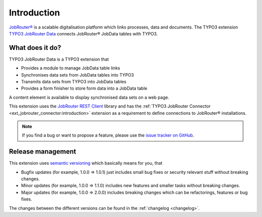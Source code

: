 .. _introduction:

============
Introduction
============

`JobRouter®`_ is a scalable digitalisation platform which links processes, data
and documents. The TYPO3 extension `TYPO3 JobRouter Data`_ connects JobRouter®
JobData tables with TYPO3.


What does it do?
================

TYPO3 JobRouter Data is a TYPO3 extension that

*  Provides a module to manage JobData table links
*  Synchronises data sets from JobData tables into TYPO3
*  Transmits data sets from TYPO3 into JobData tables
*  Provides a form finisher to store form data into a JobData table

A content element is available to display synchronised data sets on a web page.

This extension uses the `JobRouter REST Client`_ library and has the
:ref:`TYPO3 JobRouter Connector <ext_jobrouter_connector:introduction>`
extension as a requirement to define connections to JobRouter® installations.

.. note::
   If you find a bug or want to propose a feature, please use the
   `issue tracker on GitHub`_.


.. _release-management:

Release management
==================

This extension uses `semantic versioning`_ which basically means for you, that

*  Bugfix updates (for example, 1.0.0 => 1.0.1) just includes small bug fixes or
   security relevant stuff without breaking changes.
*  Minor updates (for example, 1.0.0 => 1.1.0) includes new features and smaller
   tasks without breaking changes.
*  Major updates (for example, 1.0.0 => 2.0.0) includes breaking changes which
   can be refactorings, features or bug fixes.

The changes between the different versions can be found in the
:ref:`changelog <changelog>`.


.. _issue tracker on GitHub: https://github.com/jobrouter/typo3-data/issues
.. _JobRouter®: https://www.jobrouter.com/
.. _JobRouter REST Client: https://github.com/jobrouter/php-rest-client
.. _semantic versioning: https://semver.org/
.. _TYPO3 JobRouter Data: https://github.com/jobrouter/typo3-data
